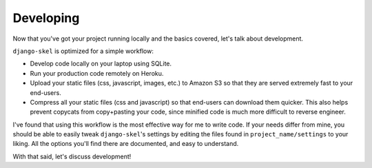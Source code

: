 Developing
==========

.. image:: _static/computer-stare.png

Now that you've got your project running locally and the basics covered, let's
talk about development.

``django-skel`` is optimized for a simple workflow:

* Develop code locally on your laptop using SQLite.
* Run your production code remotely on Heroku.
* Upload your static files (css, javascript, images, etc.) to Amazon S3 so that
  they are served extremely fast to your end-users.
* Compress all your static files (css and javascript) so that end-users can
  download them quicker. This also helps prevent copycats from copy+pasting
  your code, since minified code is much more difficult to reverse engineer.

I've found that using this workflow is the most effective way for me to write
code. If your needs differ from mine, you should be able to easily tweak
``django-skel``'s settings by editing the files found in
``project_name/settings`` to your liking. All the options you'll find there are
documented, and easy to understand.

With that said, let's discuss development!
